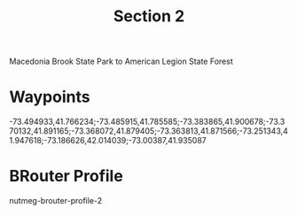 #+TITLE: Section 2

Macedonia Brook State Park to American Legion State Forest

* Waypoints

-73.494933,41.766234;-73.485915,41.785585;-73.383865,41.900678;-73.370132,41.891165;-73.368072,41.879405;-73.363813,41.871566;-73.251343,41.947618;-73.186626,42.014039;-73.00387,41.935087

* BRouter Profile

nutmeg-brouter-profile-2
